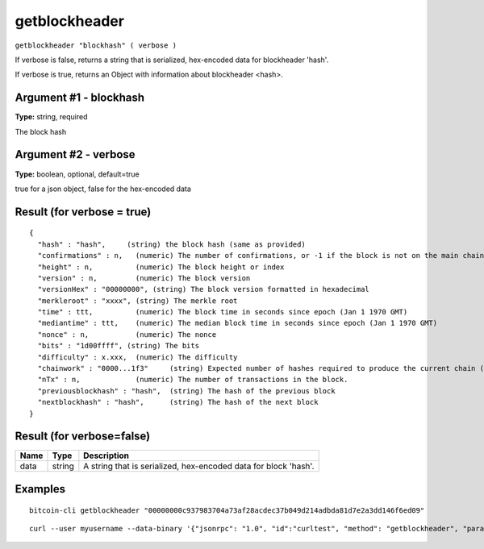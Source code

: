 .. This file is licensed under the MIT License (MIT) available on
   http://opensource.org/licenses/MIT.

getblockheader
==============

``getblockheader "blockhash" ( verbose )``

If verbose is false, returns a string that is serialized, hex-encoded data for blockheader 'hash'.

If verbose is true, returns an Object with information about blockheader <hash>.

Argument #1 - blockhash
~~~~~~~~~~~~~~~~~~~~~~~

**Type:** string, required

The block hash

Argument #2 - verbose
~~~~~~~~~~~~~~~~~~~~~

**Type:** boolean, optional, default=true

true for a json object, false for the hex-encoded data

Result (for verbose = true)
~~~~~~~~~~~~~~~~~~~~~~~~~~~

::

  {
    "hash" : "hash",     (string) the block hash (same as provided)
    "confirmations" : n,   (numeric) The number of confirmations, or -1 if the block is not on the main chain
    "height" : n,          (numeric) The block height or index
    "version" : n,         (numeric) The block version
    "versionHex" : "00000000", (string) The block version formatted in hexadecimal
    "merkleroot" : "xxxx", (string) The merkle root
    "time" : ttt,          (numeric) The block time in seconds since epoch (Jan 1 1970 GMT)
    "mediantime" : ttt,    (numeric) The median block time in seconds since epoch (Jan 1 1970 GMT)
    "nonce" : n,           (numeric) The nonce
    "bits" : "1d00ffff", (string) The bits
    "difficulty" : x.xxx,  (numeric) The difficulty
    "chainwork" : "0000...1f3"     (string) Expected number of hashes required to produce the current chain (in hex)
    "nTx" : n,             (numeric) The number of transactions in the block.
    "previousblockhash" : "hash",  (string) The hash of the previous block
    "nextblockhash" : "hash",      (string) The hash of the next block
  }

Result (for verbose=false)
~~~~~~~~~~~~~~~~~~~~~~~~~~

.. list-table::
   :header-rows: 1

   * - Name
     - Type
     - Description
   * - data
     - string
     - A string that is serialized, hex-encoded data for block 'hash'.

Examples
~~~~~~~~


.. highlight:: shell

::

  bitcoin-cli getblockheader "00000000c937983704a73af28acdec37b049d214adbda81d7e2a3dd146f6ed09"

::

  curl --user myusername --data-binary '{"jsonrpc": "1.0", "id":"curltest", "method": "getblockheader", "params": ["00000000c937983704a73af28acdec37b049d214adbda81d7e2a3dd146f6ed09"] }' -H 'content-type: text/plain;' http://127.0.0.1:8332/

